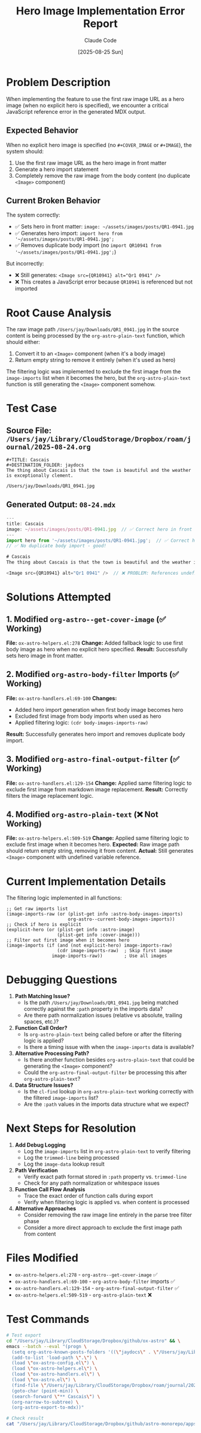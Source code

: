 #+TITLE: Hero Image Implementation Error Report
#+DATE: [2025-08-25 Sun]
#+AUTHOR: Claude Code

* Problem Description

When implementing the feature to use the first raw image URL as a hero image (when no explicit hero is specified), we encounter a critical JavaScript reference error in the generated MDX output.

** Expected Behavior
When no explicit hero image is specified (no ~#+COVER_IMAGE~ or ~#+IMAGE~), the system should:
1. Use the first raw image URL as the hero image in front matter
2. Generate a hero import statement
3. Completely remove the raw image from the body content (no duplicate ~<Image>~ component)

** Current Broken Behavior
The system correctly:
- ✅ Sets hero in front matter: ~image: ~/assets/images/posts/QR1-0941.jpg~
- ✅ Generates hero import: ~import hero from '~/assets/images/posts/QR1-0941.jpg';~
- ✅ Removes duplicate body import (no ~import QR10941 from '~/assets/images/posts/QR1-0941.jpg';~)

But incorrectly:
- ❌ Still generates: ~<Image src={QR10941} alt="Qr1 0941" />~
- ❌ This creates a JavaScript error because ~QR10941~ is referenced but not imported

* Root Cause Analysis

The raw image path ~/Users/jay/Downloads/QR1_0941.jpg~ in the source content is being processed by the ~org-astro-plain-text~ function, which should either:

1. Convert it to an ~<Image>~ component (when it's a body image)
2. Return empty string to remove it entirely (when it's used as hero)

The filtering logic was implemented to exclude the first image from the ~image-imports~ list when it becomes the hero, but the ~org-astro-plain-text~ function is still generating the ~<Image>~ component somehow.

* Test Case

** Source File: ~/Users/jay/Library/CloudStorage/Dropbox/roam/journal/2025-08-24.org~
#+begin_example
#+TITLE: Cascais
#+DESTINATION_FOLDER: jaydocs
The thing about Cascais is that the town is beautiful and the weather is exceptionally clement. 

/Users/jay/Downloads/QR1_0941.jpg 
#+end_example

** Generated Output: ~08-24.mdx~
#+begin_src javascript
---
title: Cascais
image: ~/assets/images/posts/QR1-0941.jpg  // ✅ Correct hero in front matter
---
import hero from '~/assets/images/posts/QR1-0941.jpg';  // ✅ Correct hero import
// ✅ No duplicate body import - good!

# Cascais
The thing about Cascais is that the town is beautiful and the weather is exceptionally clement. 

<Image src={QR10941} alt="Qr1 0941" />  // ❌ PROBLEM: References undefined variable
#+end_src

* Solutions Attempted

** 1. Modified ~org-astro--get-cover-image~ (✅ Working)
**File:** ~ox-astro-helpers.el:278~
**Change:** Added fallback logic to use first body image as hero when no explicit hero specified.
**Result:** Successfully sets hero image in front matter.

** 2. Modified ~org-astro-body-filter~ Imports (✅ Working)
**File:** ~ox-astro-handlers.el:69-100~
**Changes:** 
- Added hero import generation when first body image becomes hero
- Excluded first image from body imports when used as hero
- Applied filtering logic: ~(cdr body-images-imports-raw)~
**Result:** Successfully generates hero import and removes duplicate body import.

** 3. Modified ~org-astro-final-output-filter~ (✅ Working)
**File:** ~ox-astro-handlers.el:129-154~
**Change:** Applied same filtering logic to exclude first image from markdown image replacement.
**Result:** Correctly filters the image replacement logic.

** 4. Modified ~org-astro-plain-text~ (❌ Not Working)
**File:** ~ox-astro-helpers.el:509-519~
**Change:** Applied same filtering logic to exclude first image when it becomes hero.
**Expected:** Raw image path should return empty string, removing it from content.
**Actual:** Still generates ~<Image>~ component with undefined variable reference.

* Current Implementation Details

The filtering logic implemented in all functions:

#+begin_src elisp
;; Get raw imports list
(image-imports-raw (or (plist-get info :astro-body-images-imports)
                       org-astro--current-body-images-imports))
;; Check if hero is explicit
(explicit-hero (or (plist-get info :astro-image)
                   (plist-get info :cover-image)))
;; Filter out first image when it becomes hero
(image-imports (if (and (not explicit-hero) image-imports-raw)
                   (cdr image-imports-raw)  ; Skip first image
                 image-imports-raw))        ; Use all images
#+end_src

* Debugging Questions

1. **Path Matching Issue?** 
   - Is the path ~/Users/jay/Downloads/QR1_0941.jpg~ being matched correctly against the ~:path~ property in the imports data?
   - Are there path normalization issues (relative vs absolute, trailing spaces, etc.)?

2. **Function Call Order?**
   - Is ~org-astro-plain-text~ being called before or after the filtering logic is applied?
   - Is there a timing issue with when the ~image-imports~ data is available?

3. **Alternative Processing Path?**
   - Is there another function besides ~org-astro-plain-text~ that could be generating the ~<Image>~ component?
   - Could the ~org-astro-final-output-filter~ be processing this after ~org-astro-plain-text~?

4. **Data Structure Issues?**
   - Is the ~cl-find~ lookup in ~org-astro-plain-text~ working correctly with the filtered ~image-imports~ list?
   - Are the ~:path~ values in the imports data structure what we expect?

* Next Steps for Resolution

1. **Add Debug Logging**
   - Log the ~image-imports~ list in ~org-astro-plain-text~ to verify filtering
   - Log the ~trimmed-line~ being processed
   - Log the ~image-data~ lookup result

2. **Path Verification** 
   - Verify exact path format stored in ~:path~ property vs. ~trimmed-line~
   - Check for any path normalization or whitespace issues

3. **Function Call Flow Analysis**
   - Trace the exact order of function calls during export
   - Verify when filtering logic is applied vs. when content is processed

4. **Alternative Approaches**
   - Consider removing the raw image line entirely in the parse tree filter phase
   - Consider a more direct approach to exclude the first image path from content

* Files Modified

- ~ox-astro-helpers.el:278~ - ~org-astro--get-cover-image~ ✅
- ~ox-astro-handlers.el:69-100~ - ~org-astro-body-filter~ imports ✅  
- ~ox-astro-handlers.el:129-154~ - ~org-astro-final-output-filter~ ✅
- ~ox-astro-helpers.el:509-519~ - ~org-astro-plain-text~ ❌

* Test Commands

#+begin_src bash
# Test export
cd "/Users/jay/Library/CloudStorage/Dropbox/github/ox-astro" && \
emacs --batch --eval "(progn \
  (setq org-astro-known-posts-folders '((\"jaydocs\" . \"/Users/jay/Library/CloudStorage/Dropbox/github/astro-monorepo/apps/jaydocs/src/content/blog\"))) \
  (add-to-list 'load-path \".\") \
  (load \"ox-astro-config.el\") \
  (load \"ox-astro-helpers.el\") \
  (load \"ox-astro-handlers.el\") \
  (load \"ox-astro.el\") \
  (find-file \"/Users/jay/Library/CloudStorage/Dropbox/roam/journal/2025-08-24.org\") \
  (goto-char (point-min)) \
  (search-forward \"** Cascais\") \
  (org-narrow-to-subtree) \
  (org-astro-export-to-mdx))"

# Check result
cat "/Users/jay/Library/CloudStorage/Dropbox/github/astro-monorepo/apps/jaydocs/src/content/blog/08-24.mdx"
#+end_src